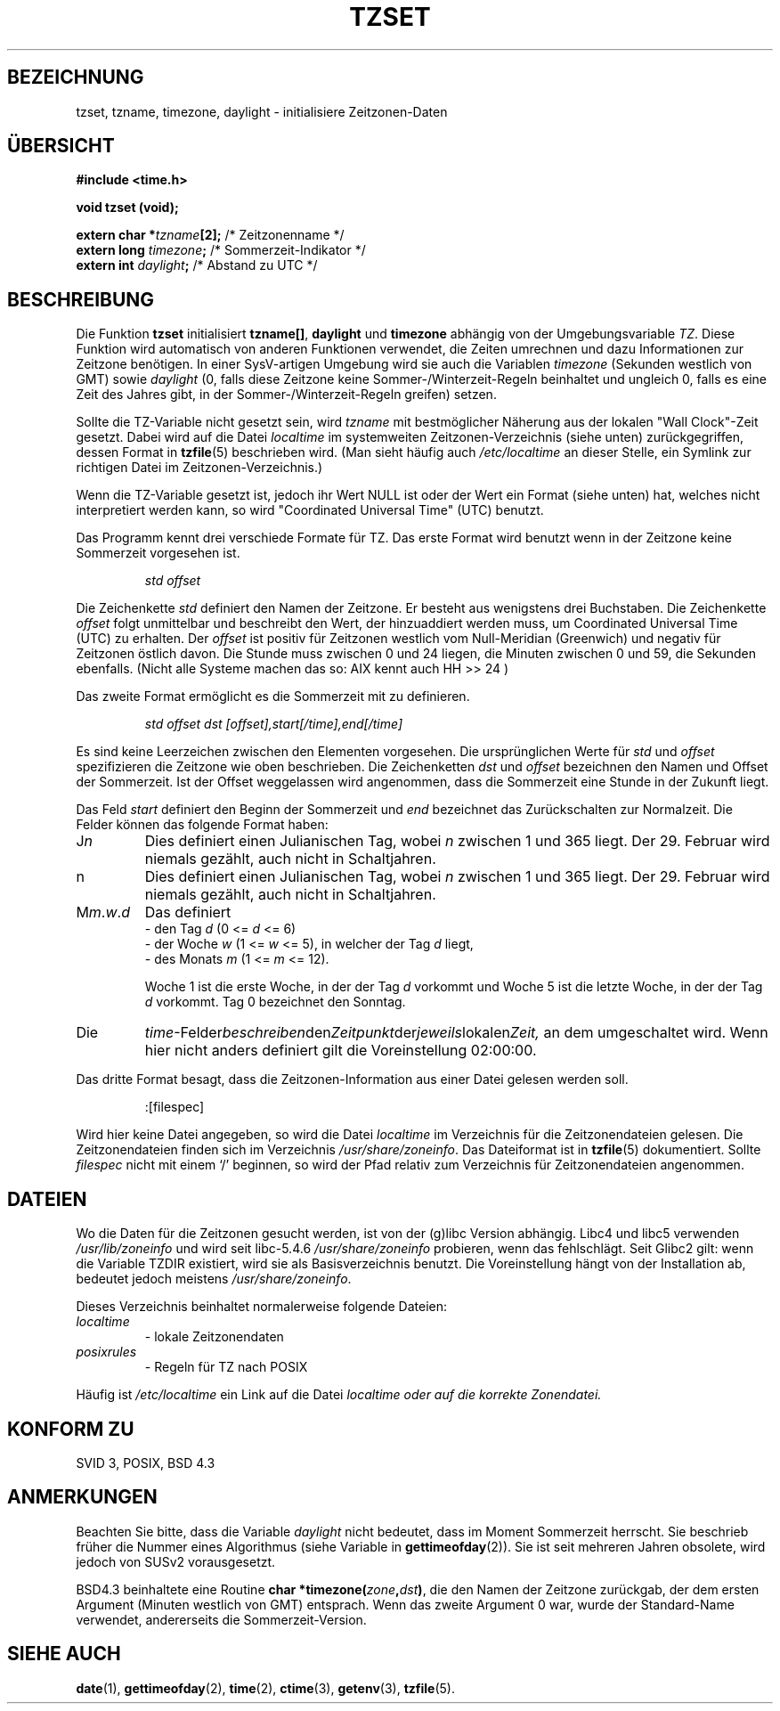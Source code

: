 .\" Copyright 1993 David Metcalfe (david@prism.demon.co.uk)
.\"
.\" Permission is granted to make and distribute verbatim copies of this
.\" manual provided the copyright notice and this permission notice are
.\" preserved on all copies.
.\"
.\" Permission is granted to copy and distribute modified versions of this
.\" manual under the conditions for verbatim copying, provided that the
.\" entire resulting derived work is distributed under the terms of a
.\" permission notice identical to this one
.\" 
.\" Since the Linux kernel and libraries are constantly changing, this
.\" manual page may be incorrect or out-of-date.  The author(s) assume no
.\" responsibility for errors or omissions, or for damages resulting from
.\" the use of the information contained herein.  The author(s) may not
.\" have taken the same level of care in the production of this manual,
.\" which is licensed free of charge, as they might when working
.\" professionally.
.\" 
.\" Formatted or processed versions of this manual, if unaccompanied by
.\" the source, must acknowledge the copyright and authors of this work.
.\"
.\" References consulted:
.\"     Linux libc source code
.\"     Lewine's _POSIX Programmer's Guide_ (O'Reilly & Associates, 1991)
.\"     386BSD man pages
.\" Modified Sun Jul 25 11:01:58 1993 by Rik Faith (faith@cs.unc.edu)
.\" Modified 2001-11-13, aeb
.\" Translation into German by Walter Harms <walter.harms@informatik.uni-oldenburg.de>
.\"
.\"sync: man-pages 1.70
.\"
.TH TZSET 3 "13. November 2001" "" "Bibliotheksfunktionen"
.SH BEZEICHNUNG
tzset, tzname, timezone, daylight \- initialisiere Zeitzonen-Daten
.SH "ÜBERSICHT"
.B #include <time.h>
.sp
.B void tzset (void);
.sp
.BI "extern char *" tzname [2];
/* Zeitzonenname */
.br
.BI "extern long " timezone ;
/* Sommerzeit-Indikator */
.br
.BI "extern int " daylight ;
/* Abstand zu UTC */
.SH BESCHREIBUNG
Die Funktion
.B tzset
initialisiert
.BR tzname[] ,
.B daylight
und
.B timezone
abhängig
von der Umgebungsvariable
.IR TZ .
Diese Funktion wird automatisch von anderen Funktionen verwendet, die
Zeiten umrechnen und dazu Informationen zur Zeitzone benötigen.
In einer SysV-artigen Umgebung wird sie auch die Variablen
.I timezone
(Sekunden westlich von GMT) sowie
.I daylight
(0, falls diese Zeitzone keine Sommer-/Winterzeit-Regeln beinhaltet
und ungleich 0, falls es eine Zeit des Jahres gibt, in der
Sommer-/Winterzeit-Regeln greifen) setzen.

Sollte die TZ-Variable nicht gesetzt sein, wird
.I tzname
mit bestmöglicher
Näherung aus der lokalen "Wall Clock"-Zeit gesetzt.  Dabei wird auf die Datei
.I localtime
im systemweiten Zeitzonen-Verzeichnis (siehe unten) zurückgegriffen,
dessen Format in
.BR tzfile (5)
beschrieben wird.  (Man sieht häufig auch
.I /etc/localtime
an dieser Stelle, ein Symlink zur richtigen Datei im Zeitzonen-Verzeichnis.)

Wenn die TZ-Variable gesetzt ist, jedoch ihr Wert NULL ist oder der Wert
ein Format (siehe unten) hat, welches nicht interpretiert werden kann, so
wird "Coordinated Universal Time" (UTC) benutzt.

Das Programm kennt drei verschiede Formate für TZ.  Das erste Format wird
benutzt wenn in der Zeitzone keine Sommerzeit vorgesehen ist.
.sp
.RS
.I std offset
.RE
.sp
Die Zeichenkette
.I std
definiert den Namen der Zeitzone.  Er besteht aus wenigstens
drei Buchstaben.  Die Zeichenkette
.I offset
folgt unmittelbar und beschreibt den Wert, der hinzuaddiert werden
muss, um Coordinated Universal Time (UTC) zu erhalten.  Der
.I offset
ist positiv für Zeitzonen westlich vom Null-Meridian (Greenwich) und
negativ für Zeitzonen östlich davon.  Die Stunde muss zwischen 0 und
24 liegen, 
die Minuten zwischen 0 und 59, die Sekunden ebenfalls.
(Nicht alle Systeme machen das so: AIX kennt auch HH >> 24 )

Das zweite Format ermöglicht es die Sommerzeit mit zu definieren.
.sp
.RS
.I std offset dst [offset],start[/time],end[/time]
.RE
.sp
Es sind keine Leerzeichen zwischen den Elementen vorgesehen.
Die ursprünglichen Werte für
.I std
und
.I offset
spezifizieren die Zeitzone wie oben beschrieben.  Die Zeichenketten
.I dst
und
.I offset
bezeichnen den Namen
und Offset der Sommerzeit.  Ist der Offset weggelassen wird angenommen,
dass die Sommerzeit eine Stunde in der Zukunft liegt.

Das Feld
.I start
definiert den Beginn der Sommerzeit und
.I end
bezeichnet das
Zurückschalten zur Normalzeit.  Die Felder können das folgende Format haben:
.sp
.TP
.RI J n
Dies definiert einen Julianischen Tag, wobei
.I n
zwischen 1 und 365 liegt.
Der 29. Februar wird niemals gezählt, auch nicht in Schaltjahren.
.TP
.RI n
.\" FIXME: Wiederholung
Dies definiert einen Julianischen Tag, wobei
.I n
zwischen 1 und 365 liegt.
Der 29. Februar wird niemals gezählt, auch nicht in Schaltjahren.
.TP
.RI M m . w . d
Das definiert
.RS
   \- den Tag
.I d
.RI "(0 <= " d " <= 6)"
.RE
.RS
   \- der Woche
.I w
.RI "(1 <= " w " <= 5),"
in welcher der Tag
.I d
liegt,
.RE
.RS
   \- des Monats
.I m
.RI "(1 <= " m " <= 12)."

Woche 1 ist die erste Woche, in der der Tag
.I d
vorkommt und Woche 5 ist die letzte Woche, in der der Tag
.I d
vorkommt.  Tag 0 bezeichnet den Sonntag.
.RE
.TP
Die
.IR time \-Felder beschreiben den Zeitpunkt der jeweils lokalen Zeit,
an dem umgeschaltet wird.  Wenn hier
nicht anders definiert gilt die Voreinstellung 02:00:00.
.PP
Das dritte Format besagt, dass die Zeitzonen-Information aus einer Datei
gelesen werden soll.
.sp
.RS
:[filespec]
.RE
.sp
Wird hier keine Datei angegeben, so wird die Datei
.I localtime
im Verzeichnis für die Zeitzonendateien gelesen.
Die Zeitzonendateien finden sich im Verzeichnis
.IR /usr/share/zoneinfo .
Das Dateiformat ist in
.BR tzfile (5)
dokumentiert.  Sollte
.I filespec
nicht mit einem `/' beginnen, so wird der Pfad relativ zum Verzeichnis
für Zeitzonendateien angenommen.
.SH DATEIEN
Wo die Daten für die Zeitzonen gesucht werden, ist von der (g)libc Version
abhängig.  Libc4 und libc5 verwenden
.I /usr/lib/zoneinfo
und wird seit libc-5.4.6
.I /usr/share/zoneinfo
probieren, wenn das fehlschlägt.
Seit Glibc2 gilt: wenn die Variable TZDIR existiert, wird sie als
Basisverzeichnis benutzt.  Die Voreinstellung hängt von der
Installation ab, bedeutet jedoch meistens
.IR /usr/share/zoneinfo .

Dieses Verzeichnis beinhaltet normalerweise folgende Dateien:
.TP
.I localtime 
 \- lokale Zeitzonendaten
.TP
.I posixrules
 \- Regeln für TZ nach POSIX
.PP
Häufig ist
.I /etc/localtime
ein Link auf die Datei
.I localtime oder auf die korrekte Zonendatei.
.SH "KONFORM ZU"
SVID 3, POSIX, BSD 4.3
.SH ANMERKUNGEN
Beachten Sie bitte, dass die Variable
.I daylight
nicht bedeutet, dass im Moment Sommerzeit herrscht.  Sie beschrieb
früher die Nummer eines Algorithmus (siehe Variable
.tz_dsttime
in
.BR gettimeofday (2)).
Sie ist seit mehreren Jahren obsolete, wird jedoch von SUSv2 vorausgesetzt.

BSD4.3 beinhaltete eine Routine
.BI "char *timezone(" zone , dst )\fR,
die den Namen der Zeitzone zurückgab, der dem ersten Argument (Minuten
westlich von GMT) entsprach.  Wenn das zweite Argument 0 war, wurde
der Standard-Name verwendet, andererseits die Sommerzeit-Version.
.SH SIEHE AUCH
.BR date (1),
.BR gettimeofday (2),
.BR time (2),
.BR ctime (3),
.BR getenv (3),
.BR tzfile (5).
 
